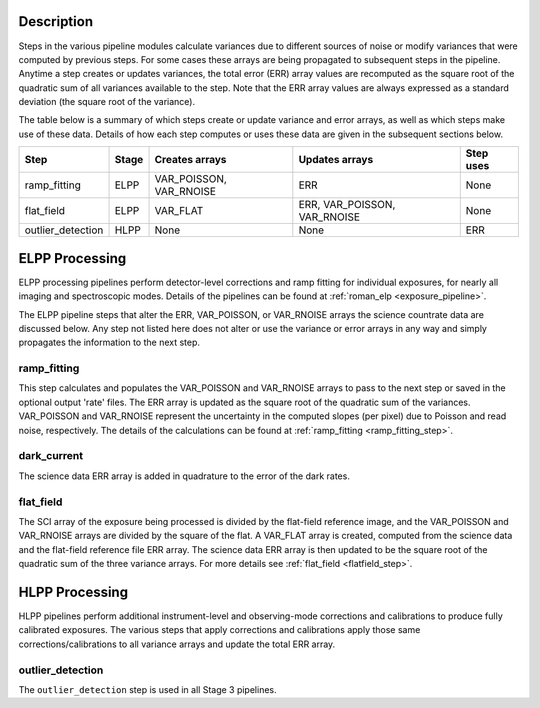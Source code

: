 Description
-----------
Steps in the various pipeline modules calculate variances due to different sources of
noise or modify variances that were computed by previous steps.
For some cases these arrays are being propagated to subsequent steps in the pipeline.
Anytime a step creates or updates variances, the total error (ERR) array values
are recomputed as the square root of the quadratic sum of all variances available
to the step.
Note that the ERR array values are always expressed as a standard deviation
(the square root of the variance).

The table below is a summary of which steps create or update variance and error arrays,
as well as which steps make use of these data. Details of how each step computes or
uses these data are given in the subsequent sections below.

================= ===== ======================= ============================ =========
Step              Stage Creates arrays          Updates arrays               Step uses
================= ===== ======================= ============================ =========
ramp_fitting      ELPP  VAR_POISSON, VAR_RNOISE ERR                          None
flat_field        ELPP  VAR_FLAT                ERR, VAR_POISSON, VAR_RNOISE None
outlier_detection HLPP  None                    None                         ERR
================= ===== ======================= ============================ =========

ELPP Processing
---------------
ELPP processing pipelines perform detector-level corrections and ramp fitting for
individual exposures, for nearly all imaging and spectroscopic modes. Details
of the pipelines can be found at :ref:`roman_elp <exposure_pipeline>`.

The ELPP pipeline steps that alter the ERR, VAR_POISSON, or VAR_RNOISE arrays
the science countrate data are discussed below.
Any step not listed here does not alter or use the variance or error arrays
in any way and simply propagates the information to the next step.

ramp_fitting
++++++++++++
This step calculates and populates the VAR_POISSON and VAR_RNOISE arrays to pass to the
next step or saved in the optional output 'rate' files. The ERR array is updated as the square root of the
quadratic sum of the variances. VAR_POISSON and VAR_RNOISE represent the uncertainty in the
computed slopes (per pixel) due to Poisson and read noise, respectively.
The details of the calculations can be found at :ref:`ramp_fitting <ramp_fitting_step>`.

dark_current
++++++++++++
The science data ERR array is added in quadrature to the error of the dark rates.

flat_field
++++++++++
The SCI array of the exposure being processed is divided by the flat-field reference
image, and the VAR_POISSON and VAR_RNOISE arrays are divided by the square of the flat.
A VAR_FLAT array is created, computed from the science data and the flat-field
reference file ERR array.
The science data ERR array is then updated to be the square root of the quadratic sum of
the three variance arrays.
For more details see :ref:`flat_field <flatfield_step>`.

HLPP Processing
---------------
HLPP pipelines perform additional instrument-level and observing-mode corrections and
calibrations to produce fully calibrated exposures. The various steps that apply corrections and calibrations apply those same corrections/calibrations to all variance arrays and update the total
ERR array.

outlier_detection
+++++++++++++++++
The ``outlier_detection`` step is used in all Stage 3 pipelines.
